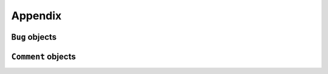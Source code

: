 Appendix
========

.. _bug_objects-label:

``Bug`` objects
---------------

.. attribute:: Bug.body(str)

   The full body of the issue.

.. attribute:: Bug.closed_at(datetime.datetime)

   The date and time the issue was closed.

.. attribute:: Bug.created_at(datetime.datetime)

   The date and time the issue was created.

.. attribute:: Bug.diff_url(str)

   URL for :program:`diff` output associated with the issue.

.. attribute:: Bug.labels(list)

   Labels associated with the issue.

.. attribute:: Bug.number(int)

   The issue's number.

.. attribute:: Bug.patch_url(str)

   URL for the :program:`git format-patch` output associated with the issue

.. attribute:: Bug.position(int)

   The position of the issue in the bug list. (deprecated in GitHub API)

.. attribute:: Bug.pull_request_url(str)

   URL for the issue's related pull request.

.. attribute:: Bug.state(str)

   State of the issue, either ``open`` or ``closed``.

.. attribute:: Bug.title(str)

   The issue's title.

.. attribute:: Bug.updated_at(datetime.datetime)

   The date and time when the issue was last updated.

.. attribute:: Bug.user(str)

   The GitHub username of the user that created the issue.

.. attribute:: Bug.votes(int)

   Number of votes the issue has received.

.. _comment_objects-label:

``Comment`` objects
-------------------

.. attribute:: Comment.body(str)

   The full text of the comment.

.. attribute:: Comment.created_at(datetime.datetime)

   The date and time the comment was created.

.. attribute:: Comment.id(int)

   The comment's id.

.. attribute:: Comment.updated_at(datetime.datetime)

   The date and time when the comment was last updated.

.. attribute:: Comment.user(str)

   The GitHub username of the user that created the comment.
